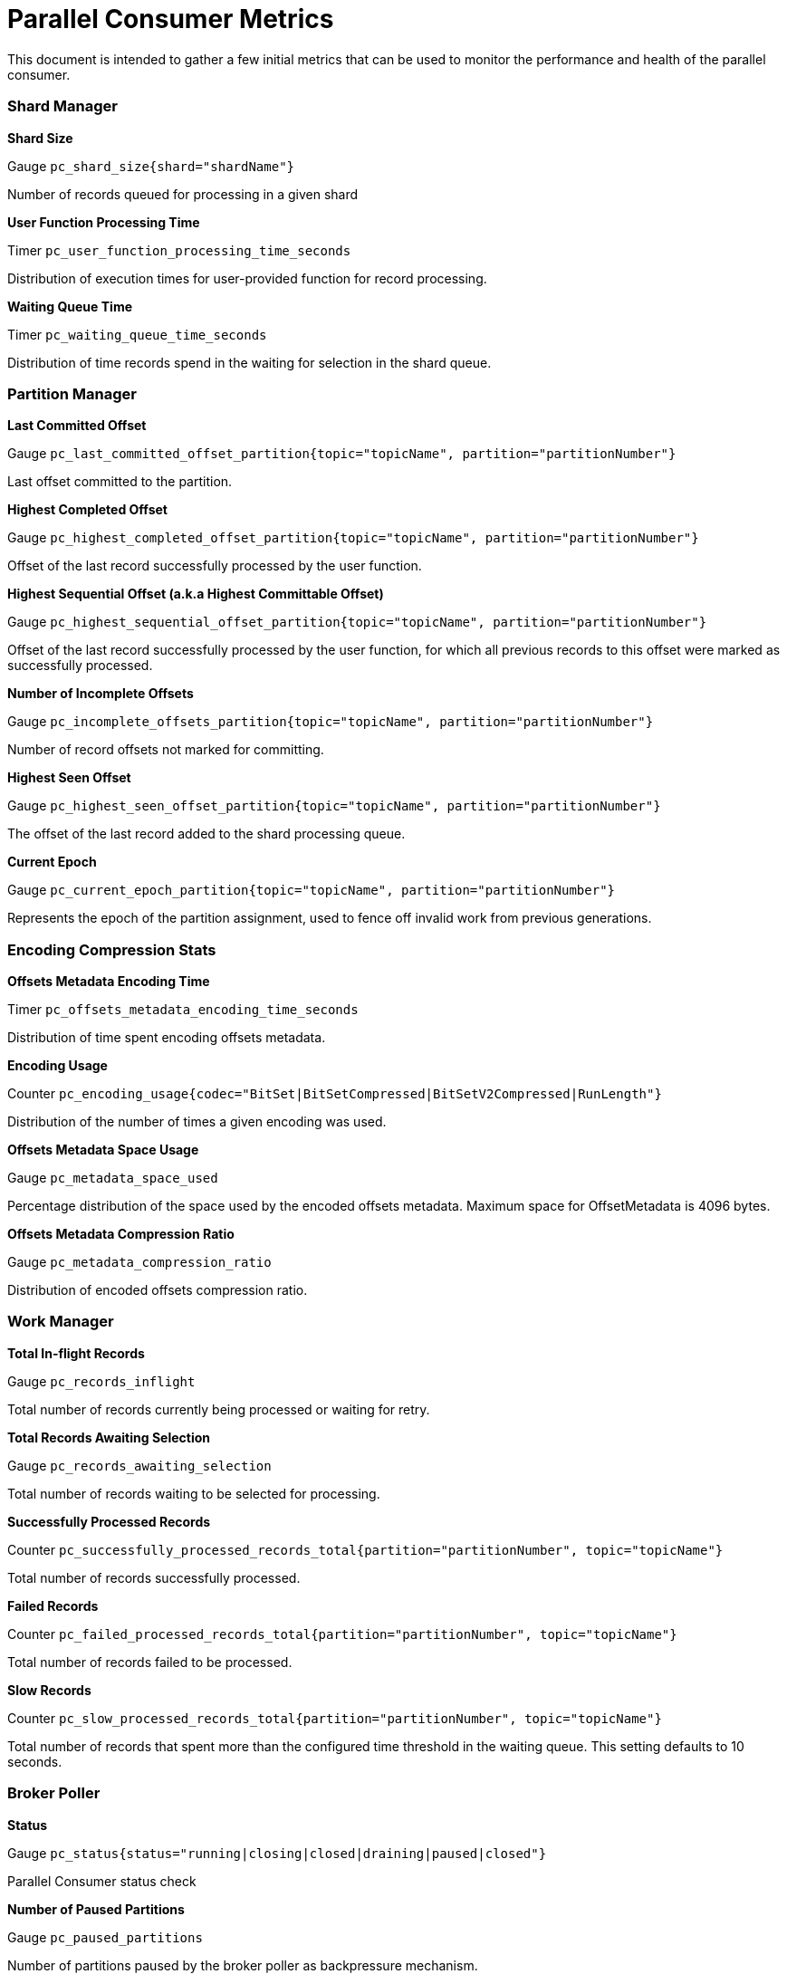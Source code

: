 # Parallel Consumer Metrics

This document is intended to gather a few initial metrics that can be used to monitor the performance and health of the parallel consumer.

### Shard Manager

**Shard Size**

Gauge `pc_shard_size{shard="shardName"}`

Number of records queued for processing in a given shard

**User Function Processing Time**

Timer `pc_user_function_processing_time_seconds`

Distribution of execution times for user-provided function for record processing.

**Waiting Queue Time**

Timer `pc_waiting_queue_time_seconds`

Distribution of time records spend in the waiting for selection in the shard queue.

### Partition Manager

**Last Committed Offset**

Gauge `pc_last_committed_offset_partition{topic="topicName", partition="partitionNumber"}`

Last offset committed to the partition.

**Highest Completed Offset**

Gauge `pc_highest_completed_offset_partition{topic="topicName", partition="partitionNumber"}`

Offset of the last record successfully processed by the user function.

**Highest Sequential Offset (a.k.a Highest Committable Offset)**

Gauge `pc_highest_sequential_offset_partition{topic="topicName", partition="partitionNumber"}`

Offset of the last record successfully processed by the user function, for which all previous records to this offset were marked as successfully processed.

**Number of Incomplete Offsets**

Gauge `pc_incomplete_offsets_partition{topic="topicName", partition="partitionNumber"}`

Number of record offsets not marked for committing.

**Highest Seen Offset**

Gauge `pc_highest_seen_offset_partition{topic="topicName", partition="partitionNumber"}`

The offset of the last record added to the shard processing queue.

**Current Epoch**

Gauge `pc_current_epoch_partition{topic="topicName", partition="partitionNumber"}`

Represents the epoch of the partition assignment, used to fence off invalid work from previous generations.


### Encoding Compression Stats

**Offsets Metadata Encoding Time**

Timer `pc_offsets_metadata_encoding_time_seconds`

Distribution of time spent encoding offsets metadata.

**Encoding Usage**

Counter `pc_encoding_usage{codec="BitSet|BitSetCompressed|BitSetV2Compressed|RunLength"}`

Distribution of the number of times a given encoding was used.

**Offsets Metadata Space Usage**

Gauge `pc_metadata_space_used`

Percentage distribution of the space used by the encoded offsets metadata. Maximum space for OffsetMetadata is 4096 bytes.

**Offsets Metadata Compression Ratio**

Gauge `pc_metadata_compression_ratio`

Distribution of encoded offsets compression ratio.

### Work Manager

**Total In-flight Records**

Gauge `pc_records_inflight`

Total number of records currently being processed or waiting for retry.

**Total Records Awaiting Selection**

Gauge `pc_records_awaiting_selection`

Total number of records waiting to be selected for processing.

**Successfully Processed Records**

Counter `pc_successfully_processed_records_total{partition="partitionNumber", topic="topicName"}`

Total number of records successfully processed.

**Failed Records**

Counter `pc_failed_processed_records_total{partition="partitionNumber", topic="topicName"}`

Total number of records failed to be processed.

**Slow Records**

Counter `pc_slow_processed_records_total{partition="partitionNumber", topic="topicName"}`

Total number of records that spent more than the configured time threshold in the waiting queue. This setting defaults to 10 seconds.

### Broker Poller

**Status**

Gauge `pc_status{status="running|closing|closed|draining|paused|closed"}`

Parallel Consumer status check

**Number of Paused Partitions**

Gauge `pc_paused_partitions`

Number of partitions paused by the broker poller as backpressure mechanism.

